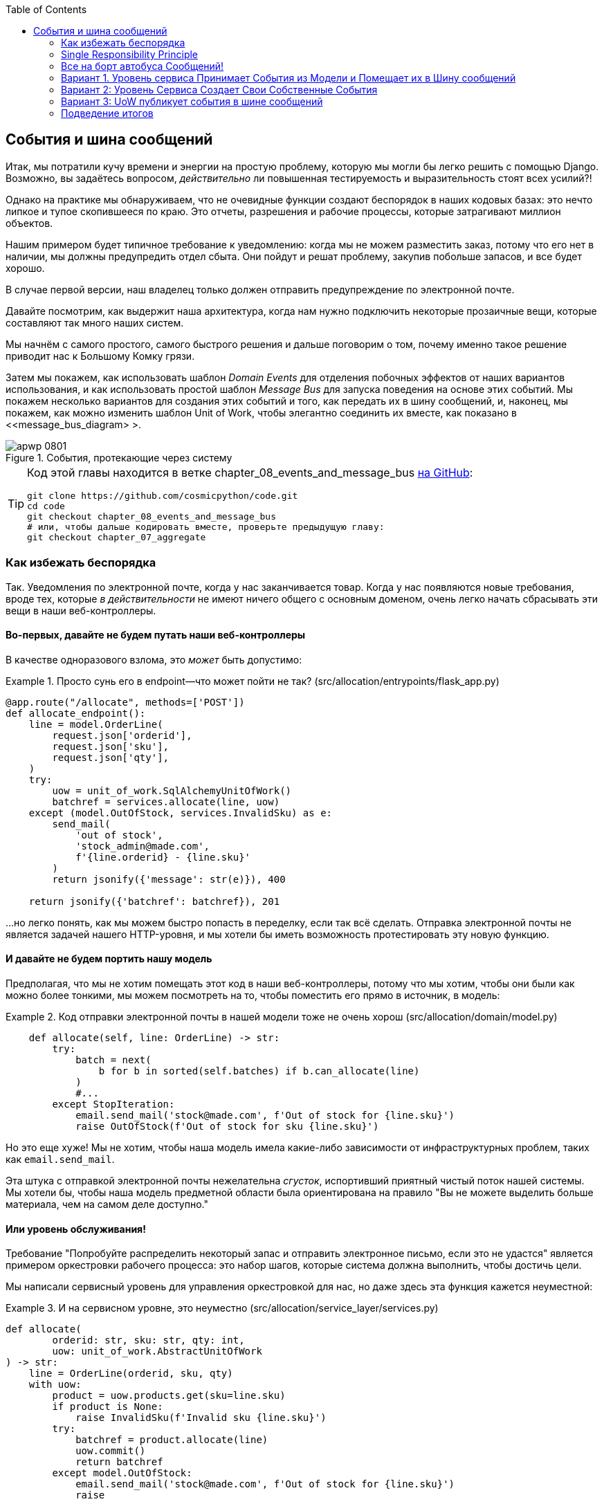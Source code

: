 :doctype: book
:source-highlighter: pygments
:icons: font
:toc: left
:toclevels: 2

[[chapter_08_events_and_message_bus]]
== События и шина сообщений

((("events and the message bus", id="ix_evntMB")))
Итак, мы потратили кучу времени и энергии на простую проблему, которую мы могли бы легко решить с помощью Django. Возможно, вы задаётесь вопросом, _действительно_ ли повышенная тестируемость и выразительность стоят всех усилий?!

Однако на практике мы обнаруживаем, что не очевидные функции создают беспорядок в наших кодовых базах: это нечто липкое и тупое скопившееся по краю. Это отчеты, разрешения и рабочие процессы, которые затрагивают миллион объектов.

Нашим примером будет типичное требование к уведомлению: когда мы не можем разместить заказ, потому что его нет в наличии, мы должны предупредить отдел сбыта. Они пойдут и решат проблему, закупив побольше запасов, и все будет хорошо.

В случае первой версии, наш владелец только должен отправить предупреждение по электронной почте.

Давайте посмотрим, как выдержит наша архитектура, когда нам нужно подключить некоторые прозаичные вещи, которые составляют так много наших систем.

Мы начнём с самого простого, самого быстрого решения и дальше поговорим о том, почему именно такое решение приводит нас к Большому Комку грязи.

((("Message Bus pattern")))
((("Domain Events pattern")))
((("events and the message bus", "events flowing through the system")))
((("Unit of Work pattern", "modifying to connect domain events and message bus")))
Затем мы покажем, как использовать шаблон _Domain Events_ для отделения побочных эффектов от наших вариантов использования, и как использовать простой шаблон _Message Bus_ для запуска поведения на основе этих событий. Мы покажем несколько вариантов для создания этих событий и того, как передать их в шину сообщений, и, наконец, мы покажем, как можно изменить шаблон Unit of Work, чтобы элегантно соединить их вместе, как показано в <<message_bus_diagram> >.

[[message_bus_diagram]]
.События, протекающие через систему
image::images/apwp_0801.png[]

// TODO: add before diagram for contrast (?)


[TIP]
====
Код этой главы находится в ветке chapter_08_events_and_message_bus https://oreil.ly/M-JuL[на GitHub]:

----
git clone https://github.com/cosmicpython/code.git
cd code
git checkout chapter_08_events_and_message_bus
# или, чтобы дальше кодировать вместе, проверьте предыдущую главу:
git checkout chapter_07_aggregate
----
====


=== Как избежать беспорядка

((("web controllers, sending email alerts via, avoiding")))
((("events and the message bus", "sending email alerts when out of stock", id="ix_evntMBeml")))
((("email alerts, sending when out of stock", id="ix_email")))
Так. Уведомления по электронной почте, когда у нас заканчивается товар. Когда у нас появляются новые требования, вроде тех, которые _в действительности_ не имеют ничего общего с основным доменом, очень легко начать сбрасывать эти вещи в наши веб-контроллеры.


==== Во-первых, давайте не будем путать наши веб-контроллеры

((("events and the message bus", "sending email alerts when out of stock", "avoiding messing up web controllers")))
В качестве одноразового взлома, это _может_ быть допустимо:

[[email_in_flask]]
.Просто сунь его в endpoint—что может пойти не так? (src/allocation/entrypoints/flask_app.py)
====
[source,python]
[role="skip"]
----
@app.route("/allocate", methods=['POST'])
def allocate_endpoint():
    line = model.OrderLine(
        request.json['orderid'],
        request.json['sku'],
        request.json['qty'],
    )
    try:
        uow = unit_of_work.SqlAlchemyUnitOfWork()
        batchref = services.allocate(line, uow)
    except (model.OutOfStock, services.InvalidSku) as e:
        send_mail(
            'out of stock',
            'stock_admin@made.com',
            f'{line.orderid} - {line.sku}'
        )
        return jsonify({'message': str(e)}), 400

    return jsonify({'batchref': batchref}), 201
----
====

...но легко понять, как мы можем быстро попасть в переделку, если так всё сделать. Отправка электронной почты не является задачей нашего HTTP-уровня, и мы хотели бы иметь возможность протестировать эту новую функцию.


==== И давайте не будем портить нашу модель

((("domain model", "email sending code in, avoiding")))
((("events and the message bus", "sending email alerts when out of stock", "avoiding messing up domain model")))
Предполагая, что мы не хотим помещать этот код в наши веб-контроллеры, потому что мы хотим, чтобы они были как можно более тонкими, мы можем посмотреть на то, чтобы поместить его прямо в источник, в модель:

[[email_in_model]]
.Код отправки электронной почты в нашей модели тоже не очень хорош (src/allocation/domain/model.py)
====
[source,python]
[role="non-head"]
----
    def allocate(self, line: OrderLine) -> str:
        try:
            batch = next(
                b for b in sorted(self.batches) if b.can_allocate(line)
            )
            #...
        except StopIteration:
            email.send_mail('stock@made.com', f'Out of stock for {line.sku}')
            raise OutOfStock(f'Out of stock for sku {line.sku}')
----
====

Но это еще хуже! Мы не хотим, чтобы наша модель имела какие-либо зависимости от инфраструктурных проблем, таких как `email.send_mail`.

Эта штука с отправкой электронной почты нежелательна _сгусток_, испортивший приятный чистый поток нашей системы. Мы хотели бы, чтобы наша модель предметной области была ориентирована на правило "Вы не можете выделить больше материала, чем на самом деле доступно."


==== Или уровень обслуживания!

((("service layer", "sending email alerts when out of stock, avoiding")))
((("events and the message bus", "sending email alerts when out of stock", "out of place in the service layer")))
Требование "Попробуйте распределить некоторый запас и отправить электронное письмо, если это не удастся" является примером оркестровки рабочего процесса: это набор шагов, которые система должна выполнить, чтобы [.keep-together]#достичь# цели.

Мы написали сервисный уровень для управления оркестровкой для нас, но даже здесь эта функция кажется неуместной:

[[email_in_services]]
.И на сервисном уровне, это неуместно (src/allocation/service_layer/services.py)
====
[source,python]
[role="non-head"]
----
def allocate(
        orderid: str, sku: str, qty: int,
        uow: unit_of_work.AbstractUnitOfWork
) -> str:
    line = OrderLine(orderid, sku, qty)
    with uow:
        product = uow.products.get(sku=line.sku)
        if product is None:
            raise InvalidSku(f'Invalid sku {line.sku}')
        try:
            batchref = product.allocate(line)
            uow.commit()
            return batchref
        except model.OutOfStock:
            email.send_mail('stock@made.com', f'Out of stock for {line.sku}')
            raise
----
====

((("email alerts, sending when out of stock", startref="ix_email")))
((("events and the message bus", "sending email alerts when out of stock", startref="ix_evntMBeml")))
Поймать исключение и сделать ререйз? Могло быть и хуже, но это определенно нас огорчает. Почему так сложно найти подходящий дом для этого кода?

=== Single Responsibility Principle

((("single responsibility principle (SRP)")))
((("events and the message bus", "sending email alerts when out of stock", "violating the single responsibility principle")))
На самом деле, это нарушение __принципа единственной ответственности__ (SRP) .footnote: [Этот принцип -- _S_ в https://oreil.ly/AIdSD[SOLID].] Наш пример использования -- распределение. Наша конечная точка, служебная функция и методы домена называются [.keep-together] #`allocate`#, а не `allocate_and_send_mail_if_out_of_stock`.

TIP: Эмпирическое правило: если вы не можете описать, что делает ваша функция, не используя такие слова, как "тогда" или "и", вы можете нарушить SRP.

Согласно одной из формулировок SRP, у каждого класса должна быть только одна причина для изменения. Когда мы переключаемся с электронной почты на SMS, нам не нужно обновлять нашу функцию `allocate()`, потому что это явно отдельная ответственность.

((("choreography")))
((("orchestration", "changing to choreography")))
Чтобы решить эту проблему, мы разделим оркестровку на отдельные этапы, чтобы различные проблемы не перепутались.footnote:[ Наш технический обозреватель Эд Юнг любит говорить, что когда вы переходите от императивного управления потоком к управлению потоком на основе событий, вы меняете _orchestration_ на _choreography_.] Задача модели домена состоит в том, чтобы знать, что у нас нет запасов, но ответственность за отправку предупреждения лежит на другом месте. Мы должны иметь возможность включать или выключать эту функцию или переключаться на SMS-уведомления вместо этого, не меняя правила нашей доменной модели.

Мы также хотели бы сохранить уровень сервиса свободным от деталей реализации. Мы хотим применить принцип инверсии зависимостей к уведомлениям, чтобы наш уровень обслуживания зависел от абстракции, точно так же, как мы избегаем зависимости от базы данных, используя единицу работы.


=== Все на борт автобуса Сообщений!

Шаблоны, которые мы собираемся здесь представить, - это _Domain Events_ События домена и _Message Bus_ Шина сообщений. Мы можем реализовать их несколькими способами, поэтому мы покажем пару, прежде чем остановимся на том, который нам больше всего нравится.

// TODO: at this point the message bus is really just a dispatcher.  could also mention
// pubsub.  once we get a queue, it's more justifiably a bus


==== Модель Записывает События

((("events and the message bus", "recording events")))
Во-первых, вместо того, чтобы беспокоиться об электронных письмах, наша модель будет отвечать за регистрацию _events_ (событий) - факты о том, что произошло. Мы будем использовать шину сообщений, чтобы отвечать на события и вызывать новую операцию.


==== События (events) - это простые классы данных

((("dataclasses", "events")))
((("events and the message bus", "events as simple dataclasses")))
_event_-это своего рода _value object_. События не имеют никакого поведения, потому что они являются чистыми структурами данных. Мы всегда называем события на языке домена и думаем о них как о части нашей модели домена.

Мы могли бы хранить их в _model.py_, но мы также можем хранить их в отдельном файле.
 (возможно, сейчас самое подходящее время подумать о рефакторинге каталога с именем _domain_, чтобы у нас был _domain/model.py_ и _domain/events.py_):

[role="nobreakinside less_space"]
[[events_dot_py]]
.Классы событий (src/allocation/domain/events.py)
====
[source,python]
----
from dataclasses import dataclass

class Event:  #<1>
    pass

@dataclass
class OutOfStock(Event):  #<2>
    sku: str
----
====


<1> Как только у нас будет несколько событий, нам будет полезно иметь родительский класс, который может хранить общие атрибуты. Это также полезно для подсказок типа в нашей шине сообщений, как вы вскоре увидите.

<2> `dataclasses` отлично подходят и для доменных событий.



==== Модель вызывает события

((("events and the message bus", "domain model raising events")))
((("domain model", "raising events")))
Когда наша модель домена фиксирует факт, который произошел, мы говорим, что это _raises (поднимает)_ событие.

((("aggregates", "testing Product object to raise events")))
Вот как это будет выглядеть со стороны; если мы попросим "Product" распределить  ( _allocate_ ), но он не сможет, он должен _raise (поднять)_ событие:


[[test_raising_event]]
.Протестируйте наш агрегат, чтобы поднять события (tests/unit/test_product.py)
====
[source,python]
----
def test_records_out_of_stock_event_if_cannot_allocate():
    batch = Batch('batch1', 'SMALL-FORK', 10, eta=today)
    product = Product(sku="SMALL-FORK", batches=[batch])
    product.allocate(OrderLine('order1', 'SMALL-FORK', 10))

    allocation = product.allocate(OrderLine('order2', 'SMALL-FORK', 1))
    assert product.events[-1] == events.OutOfStock(sku="SMALL-FORK")  #<1>
    assert allocation is None
----
====

<1> Наш агрегат предоставит новый атрибут под названием `.events`, который будет содержать список фактов о том, что произошло, в форме объектов `Event`.

Вот как выглядит модель изнутри:


[[domain_event]]
.Модель вызывает событие предметной области (src/allocation/domain/model.py)
====
[source,python]
[role="non-head"]
----
class Product:

    def __init__(self, sku: str, batches: List[Batch], version_number: int = 0):
        self.sku = sku
        self.batches = batches
        self.version_number = version_number
        self.events = []  # type: List[events.Event]  #<1>

    def allocate(self, line: OrderLine) -> str:
        try:
            #...
        except StopIteration:
            self.events.append(events.OutOfStock(line.sku))  #<2>
            # raise OutOfStock(f'Out of stock for sku {line.sku}')  #<3>
            return None
----
====

<1> Вот наш новый атрибут `.events`.

<2> Вместо того, чтобы напрямую вызывать какой-либо код отправки электронной почты, мы записываем эти события в том месте, где они происходят, используя только язык домена.

<3> Мы также собираемся прекратить создавать исключение для случая отсутствия на складе. Событие выполнит ту работу, которую выполняло исключение.



NOTE: На самом деле мы "принюхиваемся" к коду, который мы рассматривали до сих пор, а именно к тому, что обсуждается в https://oreil.ly/IQB51[использование исключений для потока управления]. В общем случае, если вы реализуете доменные события, не создавайте исключений для описания одной и той же концепции домена.     Как вы увидите позже, когда мы будем обрабатывать события в шаблоне Unit of Work, это сбивает с толку, когда приходится рассуждать о совместном использовании событий и исключений.
    ((("control flow, using exceptions for")))
    ((("exceptions", "using for control flow")))



==== Шина сообщений сопоставляет События(Events) с Обработчиками(Handlers)

((("message bus", "mapping events to handlers")))
((("events and the message bus", "message bus mapping events to handlers")))
((("publish-subscribe system", "message bus as", "handlers subscribed to receive events")))
Шина сообщений в основном говорит: "Когда я вижу это событие, я должен вызвать следующую функцию обработчика". Другими словами, это простая система подписки на публикации. Обработчики _подписаны (subscribed)_ на получение событий, которые мы размещаем в шине. Это звучит сложнее, чем есть на самом деле, и мы обычно реализуем это с помощью dict:

[[messagebus]]
.Simple message bus (src/allocation/service_layer/messagebus.py)
====
[source,python]
----
def handle(event: events.Event):
    for handler in HANDLERS[type(event)]:
        handler(event)


def send_out_of_stock_notification(event: events.OutOfStock):
    email.send_mail(
        'stock@made.com',
        f'Out of stock for {event.sku}',
    )


HANDLERS = {
    events.OutOfStock: [send_out_of_stock_notification],

}  # type: Dict[Type[events.Event], List[Callable]]
----
====

NOTE: Обратите внимание, что реализованная шина сообщений не дает нам параллелизма, потому что одновременно будет работать только один обработчик. Наша цель состоит не в том, чтобы поддерживать параллельные потоки, а в том, чтобы концептуально разделить задачи и сделать каждый UoW как можно меньше. Это помогает нам понять кодовую базу, потому что "рецепт" для запуска каждого варианта использования написан в одном месте. См. следующую боковую панель.
    ((("concurrency", "not provided by message bus implementation")))

[role="nobreakinside less_space"]
[[celery_sidebar]]
.Это как Celery?
*******************************************************************************
((("message bus", "Celery and")))
_Celery_ -- это популярный в мире Python инструмент для переноса автономных фрагментов работы в асинхронную очередь задач.((("Celery tool"))) Шина сообщений, которую мы представляем здесь, очень отличается, поэтому короткий ответ на вышеприведенный вопрос-нет; наша шина сообщений имеет больше общего с Express.js приложение, цикл событий пользовательского интерфейса или структура актера.
// TODO: this "more in common with" line is not super-helpful atm.  maybe onclick callbacks in js would be a more helpful example

((("external events")))
Если у вас есть необходимость перенести работу из основного потока, вы все еще можете использовать наши event-based metaphors (метафоры, основанные на событиях), но мы предлагаем вам использовать для этого _external events_. Это более подробно обсуждается в <<chapter_11_external_events_tradeoffs>>, но по сути, если вы реализуете способ сохранения событий в централизованном хранилище, вы можете подписаться на другие контейнеры или другие микросервисы. Затем та же самая концепция использования событий для разделения обязанностей между единицами работы в рамках одного process/service может быть распространена на несколько процессов, которые могут быть различными контейнерами в рамках одной и той же службы или совершенно разными микросервисами.

Если вы следуете нашему подходу, ваш API для распределения задач-это ваше событие [.keep-together]##классы—##или их JSON-представление. Это дает вам большую гибкость в том, кому вы распределяете задачи; они не обязательно должны быть службами Python. Celery's API для распределения задач -- это, по сути, "имя функции плюс аргументы", что является более ограничительным и только для Python.

*******************************************************************************


=== Вариант 1. Уровень сервиса Принимает События из Модели и Помещает их в Шину сообщений

((("domain model", "events from, passing to message bus in service layer")))
((("message bus", "service layer with explicit message bus")))
((("service layer", "taking events from model and putting them on message bus")))
((("events and the message bus", "service layer with explicit message bus")))
((("publish-subscribe system", "message bus as", "publishing step")))
Наша доменная модель вызывает события, и наша шина сообщений будет вызывать правые обработчики всякий раз, когда происходит событие. Теперь все, что нам нужно, -- это соединить их. Нам нужно что-то, чтобы перехватить события из модели и передать их в шину сообщений -- этап _publishing_.

Самый простой способ сделать это -- добавить код в наш сервисный слой:

[[service_talks_to_messagebus]]
.Уровень обслуживания с явной шиной сообщений (src/allocation/service_layer/services.py)
====
[source,python]
[role="non-head"]
----
from . import messagebus
...

def allocate(
        orderid: str, sku: str, qty: int,
        uow: unit_of_work.AbstractUnitOfWork
) -> str:
    line = OrderLine(orderid, sku, qty)
    with uow:
        product = uow.products.get(sku=line.sku)
        if product is None:
            raise InvalidSku(f'Invalid sku {line.sku}')
        try:  #<1>
            batchref = product.allocate(line)
            uow.commit()
            return batchref
        finally:  #<1>
            messagebus.handle(product.events)  #<2>
----
====

<1> Мы сохраняем `try/finally` из нашей уродливой более ранней реализации (мы еще не избавились от _всех_ исключений, просто `OutOfStock`).

<2> Но теперь, вместо того чтобы напрямую зависеть от инфраструктуры электронной почты, уровень сервиса отвечает только за передачу событий от модели до шины сообщений.

Это уже позволяет избежать некоторого уродства, которое мы имели в нашей наивной реализации, и у нас есть несколько систем, работающих подобно этой, в которых уровень обслуживания явно собирает события из агрегатов и передает их в шину сообщений.


=== Вариант 2: Уровень Сервиса Создает Свои Собственные События

((("service layer", "raising its own events")))
((("events and the message bus", "service layer raising its own events")))
((("message bus", "service layer raising events and calling messagebus.handle")))
Другой вариант, который мы использовали, - это сделать так, чтобы уровень сервиса отвечал за создание и инициирование событий напрямую, а не за их создание моделью предметной области:


[[service_layer_raises_events]]
.Service layer calls messagebus.handle directly (src/allocation/service_layer/services.py)
====
[source,python]
[role="skip"]
----
def allocate(
        orderid: str, sku: str, qty: int,
        uow: unit_of_work.AbstractUnitOfWork
) -> str:
    line = OrderLine(orderid, sku, qty)
    with uow:
        product = uow.products.get(sku=line.sku)
        if product is None:
            raise InvalidSku(f'Invalid sku {line.sku}')
        batchref = product.allocate(line)
        uow.commit() #<1>

        if batchref is None:
            messagebus.handle(events.OutOfStock(line.sku))
        return batchref
----
====

<1> Как и раньше, мы коммитим событие, даже если ничего не можем зарезервировать, потому что код таким образом проще и легче понимать: мы всегда фиксируем, если что-то не идет не так. Фиксация, когда мы ничего не изменили, безопасна и сохраняет код незагроможденным.

Опять же, у нас есть приложения в производстве (production), которые реализуют шаблон таким образом.  То, что работает для вас, будет зависеть от конкретных компромиссов, с которыми вы столкнётесь, но мы хотели бы показать вам, что мы считаем наиболее элегантным решением, в котором мы помещаем единицу работы, отвечающую за сбор и обработку событий.

=== Вариант 3: UoW публикует события в шине сообщений

((("message bus", "Unit of Work publishing events to")))
((("events and the message bus", "UoW publishes events to message bus")))
((("Unit of Work pattern", "UoW publishing events to message bus")))
У UoW уже есть блок `try/finally`, и он знает обо всех агрегатах, находящихся в данный момент в игре, потому что он предоставляет доступ к репозиторию. Так что это хорошее место для обнаружения событий и передачи их в шину сообщений:


[[uow_with_messagebus]]
.UoW обеспечивает шину сообщений (src/allocation/service_layer/unit_of_work.py)
====
[source,python]
----
class AbstractUnitOfWork(abc.ABC):
    ...

    def commit(self):
        self._commit()  #<1>
        self.publish_events()  #<2>

    def publish_events(self):  #<2>
        for product in self.products.seen:  #<3>
            while product.events:
                event = product.events.pop(0)
                messagebus.handle(event)

    @abc.abstractmethod
    def _commit(self):
        raise NotImplementedError

...

class SqlAlchemyUnitOfWork(AbstractUnitOfWork):
    ...

    def _commit(self):  #<1>
        self.session.commit()
----
====

<1> Мы изменим наш метод фиксации, чтобы запросить частный метод `._commit()` из подклассов.

<2> После фиксации мы прогоняем все объекты, которые воспринял наш репозиторий, и передаем их события в шину сообщений.

<3> Это зависит от репозитория, отслеживающего агрегаты, которые были загружены с использованием нового атрибута, `.seen`, как вы увидите в следующем листинге.
    ((("repositories", "repository keeping track of aggregates passing through it")))
    ((("aggregates", "repository keeping track of aggregates passing through it")))

NOTE: Вам интересно, что произойдет, если один из обработчиков выйдет из строя? Мы подробно обсудим обработку ошибок в <<chapter_10_commands>>.


//IDEA: could change ._commit() to requiring super().commit()


[[repository_tracks_seen]]
.Репозиторий отслеживает агрегаты, которые проходят через него (src/allocation/adapters/repository.py)
====
[source,python]
----
class AbstractRepository(abc.ABC):

    def __init__(self):
        self.seen = set()  # type: Set[model.Product]  #<1>

    def add(self, product: model.Product):  #<2>
        self._add(product)
        self.seen.add(product)

    def get(self, sku) -> model.Product:  #<3>
        product = self._get(sku)
        if product:
            self.seen.add(product)
        return product

    @abc.abstractmethod
    def _add(self, product: model.Product):  #<2>
        raise NotImplementedError

    @abc.abstractmethod  #<3>
    def _get(self, sku) -> model.Product:
        raise NotImplementedError



class SqlAlchemyRepository(AbstractRepository):

    def __init__(self, session):
        super().__init__()
        self.session = session

    def _add(self, product):  #<2>
        self.session.add(product)

    def _get(self, sku):  #<3>
        return self.session.query(model.Product).filter_by(sku=sku).first()
----
====

<1> Чтобы UoW мог публиковать новые события, он должен иметь возможность запрашивать репозиторий, для каких объектов `Product` использовались во время этого сеанса. Мы используем `set` под названием` .seen` для их хранения. Это означает, что наши реализации должны вызывать +++ <code> super().__ init __() </code> +++.
    ((("super function")))

<2> Родительский метод `add()` добавляет элементы в `.seen` и теперь требует jn подклассов реализацию `._add()`.

<3> Аналогично, `.get()` делегирует функцию `._get ()`, которая должна быть реализована подклассами, чтобы захватить видимые объекты.


NOTE: Использование методов pass:[<code><em>._underscorey()</em></code>] и подклассов определенно не является единственным способом реализации этих шаблонов. Попробуйте воспользоваться <<get_rid_of_commit,"Упражнения для читателя">> в этой главе и поэкспериментируйте с некоторыми альтернативами.

После того, как UoW и репозиторий будут сотрудничать таким образом, чтобы автоматически отслеживать живые объекты и обрабатывать их события, уровень сервиса может быть полностью свободен от проблем с обработкой событий:
((("service layer", "totally free of event handling concerns")))

[[services_clean]]
.Сервисный слой снова чист (src/allocation/service_layer/services.py)
====
[source,python]
----
def allocate(
        orderid: str, sku: str, qty: int,
        uow: unit_of_work.AbstractUnitOfWork
) -> str:
    line = OrderLine(orderid, sku, qty)
    with uow:
        product = uow.products.get(sku=line.sku)
        if product is None:
            raise InvalidSku(f'Invalid sku {line.sku}')
        batchref = product.allocate(line)
        uow.commit()
        return batchref
----
====

((("super function", "tweaking fakes in service layer to call")))
((("service layer", "tweaking fakes in to call super and implement underscorey methods")))
((("faking", "tweaking fakes in service layer to call super and implement underscorey methods")))
((("underscorey methods", "tweaking fakes in service layer to implement")))
Мы также должны помнить, что надо изменить фейки в сервисном слое и заставить их вызывать `super()` в нужных местах, а также реализовать методы c двойным подчёркиванием ("__str__","__repr__"), но изменения минимальны:


[[services_tests_ugly_fake_messagebus]]
.Фейки сервисного уровня нуждаются в настройке (tests/unit/test_services.py)
====
[source,python]
----
class FakeRepository(repository.AbstractRepository):

    def __init__(self, products):
        super().__init__()
        self._products = set(products)

    def _add(self, product):
        self._products.add(product)

    def _get(self, sku):
        return next((p for p in self._products if p.sku == sku), None)

...

class FakeUnitOfWork(unit_of_work.AbstractUnitOfWork):
    ...

    def _commit(self):
        self.committed = True

----
====

[role="nobreakinside less_space"]
[[get_rid_of_commit]]
.Упражнения для читателя
******************************************************************************

((("inheritance, avoiding use of with wrapper class")))
((("underscorey methods", "avoiding by implementing TrackingRepository wrapper class")))
((("composition over inheritance in TrackingRepository wrapper class")))
((("repositories", "TrackerRepository wrapper class")))
Вы находите все эти методы `._add ()` и `._commit()` "супер-навороченными", по словам нашего любимого технического обозревателя Хайнека? Это "возбудит у вас желание шмякнуть Гарри по голове плюшевой змеей"? Эй, наши куски кода предназначены только для примеров, а не для идеального решения! Почему бы не пойти и не глянуть, сможешь ли ты сделать лучше?

Одним из способов _пеподнять композицию над наследованием_ было бы реализовать класс-декоратор:

[[tracking_repo_wrapper]]
.Обертка добавляет функциональность, а затем делегирует (src/adapters/repository.py)
====
[source,python]
[role="skip"]
----
class TrackingRepository:
    seen: Set[model.Product]

    def __init__(self, repo: AbstractRepository):
        self.seen = set()  # type: Set[model.Product]
        self._repo = repo

    def add(self, product: model.Product):  #<1>
        self._repo.add(product)  #<1>
        self.seen.add(product)

    def get(self, sku) -> model.Product:
        product = self._repo.get(sku)
        if product:
            self.seen.add(product)
        return product
----
====

<1> Обернув репозиторий, мы можем вызывать фактические методы `.add ()` и `.get ()`, избегая волшебных методов с двойным подчёркиванием.

((("Unit of Work pattern", "getting rid of underscorey methods in UoW class")))
Посмотрите, можете ли вы применить аналогичный шаблон к нашему классу UoW, чтобы избавиться и от тех Java-подобных методов `_commit()`. Вы можете найти код наhttps://github.com/cosmicpython/code/tree/chapter_08_events_and_message_bus_exercise[GitHub].

((("abstract base classes (ABCs)", "switching to typing.Protocol")))
Переключение всех ABC на `typing.Protocol` - хороший способ заставить себя
избегайте использования наследования. Дайте нам знать, если у вас получится что-нибудь приятное!
******************************************************************************

Возможно, вы начинаете беспокоиться о том, что поддержание этих фейков будет бременем для обслуживания. Нет никаких сомнений, что это работа, но по нашему опыту это не так уж много работы. Как только ваш проект  запущен и работает, интерфейс для вашего репозитория и абстракций UoW действительно не сильно меняется. И если вы используете ABC, это поможет вам вспомнить, когда что-то выходит из синхронизации.

=== Подведение итогов

События домена дают нам возможность управлять рабочими процессами в нашей системе. Мы часто обнаруживаем, слушая наших экспертов в предметной области, что они выражают требования причинным или временным образом - например, «Когда мы пытаемся распределить запасы, но их нет в наличии, мы должны отправить электронное письмо отделу снабжения».

Волшебные слова "When X, then Y" часто говорят нам о событии, которое мы можем сделать конкретным в нашей системе. Рассматривая события как first-class вещи в нашей модели, мы делаем наш код более тестируемым и наблюдаемым, а также изолируем проблемы.

((("message bus", "pros and cons or trade-offs")))
((("events and the message bus", "pros and cons or trade-offs")))
И <<chapter_08_events_and_message_bus_tradeoffs>> показывает компромиссы, как мы их видим.

[[chapter_08_events_and_message_bus_tradeoffs]]
[options="header"]
.Domain events: компромиссы
|===
|Плюсы|Минусы
a|
* Шина сообщений (message bus) дает нам хороший способ разделить обязанности, когда мы должны предпринять несколько действий в ответ на запрос.

* Обработчики событий (Event handlers) хорошо отделены от "основной" логики приложения, что позволяет легко изменить их реализацию позже.

* Доменные события (Domain events) -- это отличный способ моделирования реального мира, и мы можем использовать их как часть нашего делового языка при моделировании с заинтересованными сторонами.

a|

* Шина сообщений -- это еще одна вещь, которая кружит вам голову. Реализация, в которой единица работы вызывает для нас события, может это  _изящно_  и волшебно. Но, когда мы вызываем `commit`, не очевидно, что мы также собираемся отправить электронное письмо людям.

* Более того, этот скрытый код обработки событий выполняется _synchronously_, что означает, что ваша функция уровня сервиса не завершится до тех пор, пока не будут завершены все обработчики для любых событий. Это может привести к неожиданным проблемам с производительностью в ваших web endpoints
  (adding asynchronous processing is possible but makes things even _more_ confusing).
  ((("synchronous execution of event-handling code")))

* В более общем плане, управляемые событиями рабочие процессы могут сбивать с толку, потому что после того, как вещи разделены по цепочке из нескольких обработчиков, в системе нет единого места, где вы могли бы понять, как будет выполняться запрос.

* Вы также открываете для себя возможность возникновения циклических зависимостей между вашими обработчиками событий и бесконечными циклами.
  ((("dependencies", "circular dependencies between event handlers")))
  ((("events and the message bus", startref="ix_evntMB")))

a|
|===

((("aggregates", "changing multiple aggregates in a request")))
Однако события полезны не только для отправки электронной почты. В <<chapter_07_aggregate>> мы потратили много времени, убеждая вас, что вы должны определить агрегаты или границы, где мы гарантируем согласованность. Люди часто спрашивают: "Что мне делать, если мне нужно изменить несколько агрегатов в рамках запроса?" Теперь у нас есть инструменты, необходимые для ответа на этот вопрос.

Если у нас есть две вещи, которые могут быть транзакционно изолированы (например, заказ и [.keep-together]#product#), то мы можем сделать их _eventually consistent_ (в конечном итоге согласованными) с помощью событий. Когда заказ отменяется, мы должны найти продукты, которые были ему назначены, и удалить [.keep-together]#allocations#.

[role="nobreakinside less_space"]
.Обзор Событий домена и шины сообщений
*****************************************************************
((("events and the message bus", "domain events and message bus recap")))
((("message bus", "recap")))

События способствуют реализации принципа единой ответственности:: 
	Код запутывается, когда мы смешиваем несколько задач в одном месте. События могут помочь нам поддерживать порядок, отделяя основные варианты использования от второстепенных. Мы также используем события для связи между агрегатами, поэтому нам не нужно запускать длительные транзакции, которые блокируются для нескольких таблиц.

Шина сообщений направляет сообщения обработчикам::
    Вы можете думать о шине сообщений как о словаре, который сопоставляет события (events) с их потребителями(consumers). Словарь ничего не "знает" о смысле событий; это просто кусок тупой инфраструктуры для передачи сообщений по всей системе.

Вариант 1: Уровень сервиса вызывает события и передает их в шину сообщений::
    Самый простой способ начать использовать события в вашей системе-это вызвать их из обработчиков, вызвав `bus.handle(some_new_event)` после того, как вы зафиксируете свою единицу работы.
    ((("service layer", "raising events and passing them to message bus")))

Вариант 2: Доменная модель вызывает события, сервисный уровень передает их в шину сообщений::
    Логика того, когда поднимать событие, действительно должна жить с моделью, таким образом, мы можем улучшить дизайн и тестируемость нашей системы, подняв события из модели предметной области. Наши обработчики легко собирают события с объектов модели после `commit` "фиксации" и передают их в шину.
    ((("domain model", "raising events and service layer passing them to message bus")))

Вариант 3: UoW собирает события из агрегатов и передает их в шину сообщений::
    Добавление bus.handle (aggregate.events) к каждому обработчику раздражает, поэтому мы можем прибраться, сделав нашу единицу работы ответственной за создание событий, которые были вызваны загруженными объектами. Это наиболее сложный дизайн, и он может полагаться на магию ORM, но после настройки он понятен и прост в использовании.
    ((("aggregates", "UoW collecting events from and passing them to message bus")))
    ((("Unit of Work pattern", "UoW collecting events from aggregates and passing them to message bus")))

*****************************************************************

В <<chapter_09_all_messagebus>> мы рассмотрим эту идею более подробно при построении более сложного рабочего процесса с нашей новой шиной сообщений.
